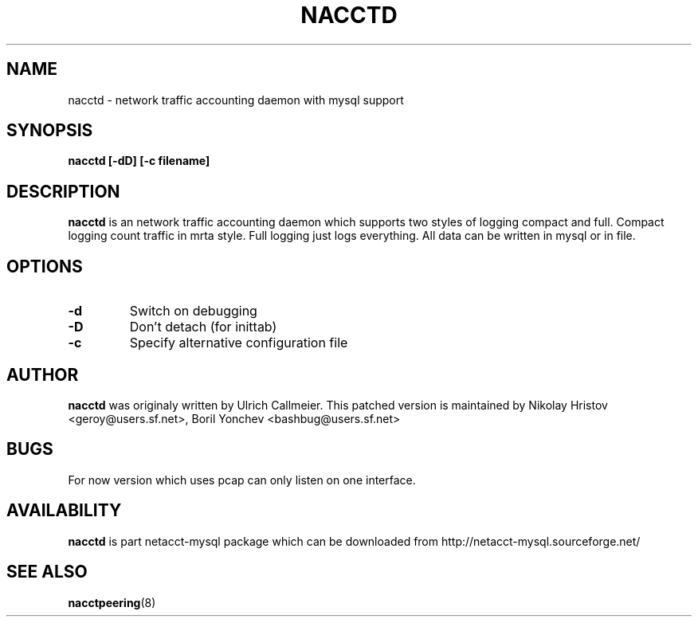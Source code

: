 .\" -*- nroff -*-
.TH NACCTD 8 "June" "nacctd 0.74"
.SH NAME
nacctd \- network traffic accounting daemon with mysql support
.SH SYNOPSIS
.B nacctd [-dD] [-c filename] 
.SH DESCRIPTION
.B nacctd
is an network traffic accounting daemon which supports two styles of logging
compact and full. Compact logging count traffic in mrta style. Full logging
just logs everything. All data can be written in mysql or in file.
.SH OPTIONS
.TP
.BI \-d 
Switch on debugging
.TP
.BI \-D 
Don't detach (for inittab)
.TP
.BI \-c
Specify alternative configuration file
.SH AUTHOR
.B nacctd
was originaly written by Ulrich Callmeier. This patched version is maintained by Nikolay Hristov <geroy@users.sf.net>, Boril Yonchev <bashbug@users.sf.net>
.SH BUGS
For now version which uses pcap can only listen on one interface.
.SH AVAILABILITY
.B nacctd
is part netacct-mysql package which can be downloaded from http://netacct-mysql.sourceforge.net/
.SH SEE ALSO
.BR nacctpeering (8)
